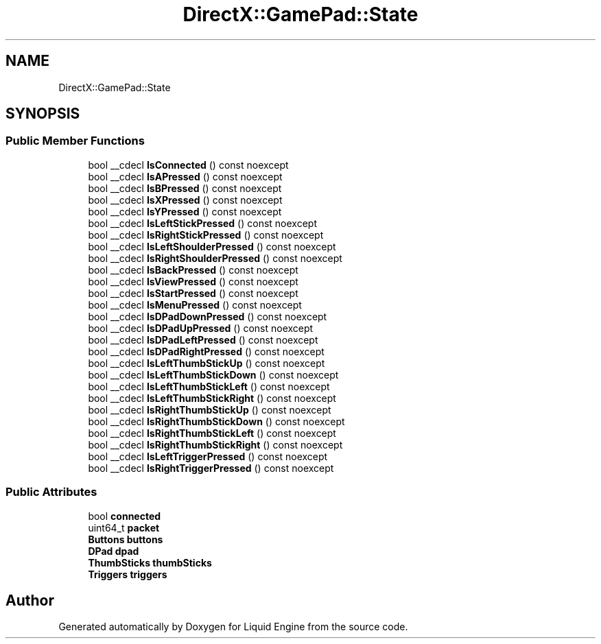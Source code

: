.TH "DirectX::GamePad::State" 3 "Fri Aug 11 2023" "Liquid Engine" \" -*- nroff -*-
.ad l
.nh
.SH NAME
DirectX::GamePad::State
.SH SYNOPSIS
.br
.PP
.SS "Public Member Functions"

.in +1c
.ti -1c
.RI "bool __cdecl \fBIsConnected\fP () const noexcept"
.br
.ti -1c
.RI "bool __cdecl \fBIsAPressed\fP () const noexcept"
.br
.ti -1c
.RI "bool __cdecl \fBIsBPressed\fP () const noexcept"
.br
.ti -1c
.RI "bool __cdecl \fBIsXPressed\fP () const noexcept"
.br
.ti -1c
.RI "bool __cdecl \fBIsYPressed\fP () const noexcept"
.br
.ti -1c
.RI "bool __cdecl \fBIsLeftStickPressed\fP () const noexcept"
.br
.ti -1c
.RI "bool __cdecl \fBIsRightStickPressed\fP () const noexcept"
.br
.ti -1c
.RI "bool __cdecl \fBIsLeftShoulderPressed\fP () const noexcept"
.br
.ti -1c
.RI "bool __cdecl \fBIsRightShoulderPressed\fP () const noexcept"
.br
.ti -1c
.RI "bool __cdecl \fBIsBackPressed\fP () const noexcept"
.br
.ti -1c
.RI "bool __cdecl \fBIsViewPressed\fP () const noexcept"
.br
.ti -1c
.RI "bool __cdecl \fBIsStartPressed\fP () const noexcept"
.br
.ti -1c
.RI "bool __cdecl \fBIsMenuPressed\fP () const noexcept"
.br
.ti -1c
.RI "bool __cdecl \fBIsDPadDownPressed\fP () const noexcept"
.br
.ti -1c
.RI "bool __cdecl \fBIsDPadUpPressed\fP () const noexcept"
.br
.ti -1c
.RI "bool __cdecl \fBIsDPadLeftPressed\fP () const noexcept"
.br
.ti -1c
.RI "bool __cdecl \fBIsDPadRightPressed\fP () const noexcept"
.br
.ti -1c
.RI "bool __cdecl \fBIsLeftThumbStickUp\fP () const noexcept"
.br
.ti -1c
.RI "bool __cdecl \fBIsLeftThumbStickDown\fP () const noexcept"
.br
.ti -1c
.RI "bool __cdecl \fBIsLeftThumbStickLeft\fP () const noexcept"
.br
.ti -1c
.RI "bool __cdecl \fBIsLeftThumbStickRight\fP () const noexcept"
.br
.ti -1c
.RI "bool __cdecl \fBIsRightThumbStickUp\fP () const noexcept"
.br
.ti -1c
.RI "bool __cdecl \fBIsRightThumbStickDown\fP () const noexcept"
.br
.ti -1c
.RI "bool __cdecl \fBIsRightThumbStickLeft\fP () const noexcept"
.br
.ti -1c
.RI "bool __cdecl \fBIsRightThumbStickRight\fP () const noexcept"
.br
.ti -1c
.RI "bool __cdecl \fBIsLeftTriggerPressed\fP () const noexcept"
.br
.ti -1c
.RI "bool __cdecl \fBIsRightTriggerPressed\fP () const noexcept"
.br
.in -1c
.SS "Public Attributes"

.in +1c
.ti -1c
.RI "bool \fBconnected\fP"
.br
.ti -1c
.RI "uint64_t \fBpacket\fP"
.br
.ti -1c
.RI "\fBButtons\fP \fBbuttons\fP"
.br
.ti -1c
.RI "\fBDPad\fP \fBdpad\fP"
.br
.ti -1c
.RI "\fBThumbSticks\fP \fBthumbSticks\fP"
.br
.ti -1c
.RI "\fBTriggers\fP \fBtriggers\fP"
.br
.in -1c

.SH "Author"
.PP 
Generated automatically by Doxygen for Liquid Engine from the source code\&.
